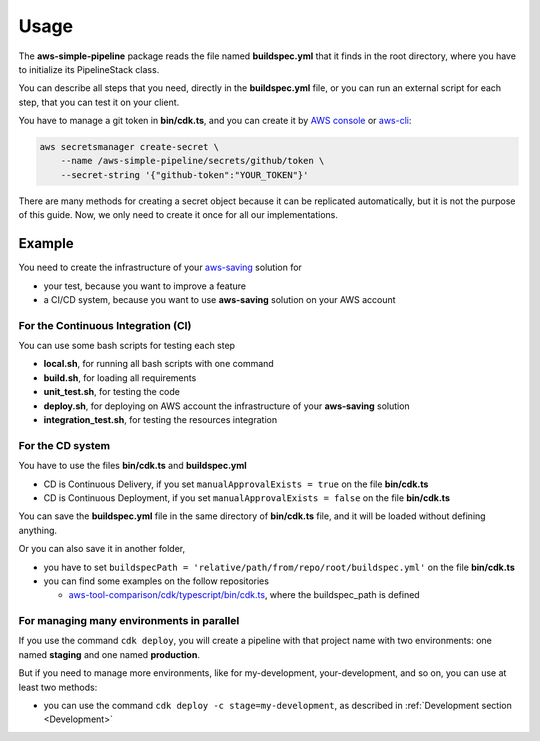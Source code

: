 Usage
=====

The **aws-simple-pipeline** package reads the file named **buildspec.yml** that it finds in the root directory, where you have to initialize its PipelineStack class.

You can describe all steps that you need, directly in the **buildspec.yml** file, or you can run an external script for each step, that you can test it on your client.

You have to manage a git token in **bin/cdk.ts**, and you can create it by `AWS console <https://docs.aws.amazon.com/secretsmanager/latest/userguide/manage_create-basic-secret.html>`_ or `aws-cli <https://docs.aws.amazon.com/cli/latest/reference/secretsmanager/create-secret.html>`_:

.. code-block:: bash

    aws secretsmanager create-secret \
        --name /aws-simple-pipeline/secrets/github/token \
        --secret-string '{"github-token":"YOUR_TOKEN"}'

There are many methods for creating a secret object because it can be replicated automatically,
but it is not the purpose of this guide. Now, we only need to create it once for all our implementations.

Example
#######

You need to create the infrastructure of your `aws-saving <https://github.com/bilardi/aws-saving/>`_ solution for

* your test, because you want to improve a feature
* a CI/CD system, because you want to use **aws-saving** solution on your AWS account

For the Continuous Integration (CI)
***********************************

You can use some bash scripts for testing each step

* **local.sh**, for running all bash scripts with one command
* **build.sh**, for loading all requirements
* **unit_test.sh**, for testing the code
* **deploy.sh**, for deploying on AWS account the infrastructure of your **aws-saving** solution
* **integration_test.sh**, for testing the resources integration

For the CD system
*****************

You have to use the files **bin/cdk.ts** and **buildspec.yml**

* CD is Continuous Delivery, if you set ``manualApprovalExists = true`` on the file **bin/cdk.ts**
* CD is Continuous Deployment, if you set ``manualApprovalExists = false`` on the file **bin/cdk.ts**

You can save the **buildspec.yml** file in the same directory of **bin/cdk.ts** file,
and it will be loaded without defining anything.

Or you can also save it in another folder,

* you have to set ``buildspecPath = 'relative/path/from/repo/root/buildspec.yml'`` on the file **bin/cdk.ts**
* you can find some examples on the follow repositories

  * `aws-tool-comparison/cdk/typescript/bin/cdk.ts <https://github.com/bilardi/aws-tool-comparison/tree/master/cdk/typescript/bin/cdk.ts>`_, where the buildspec_path is defined

For managing many environments in parallel
******************************************

If you use the command ``cdk deploy``, you will create a pipeline with that project name with two environments: one named **staging** and one named **production**.

But if you need to manage more environments, like for my-development, your-development, and so on, you can use at least two methods:

* you can use the command ``cdk deploy -c stage=my-development``, as described in :ref:`Development section <Development>`
